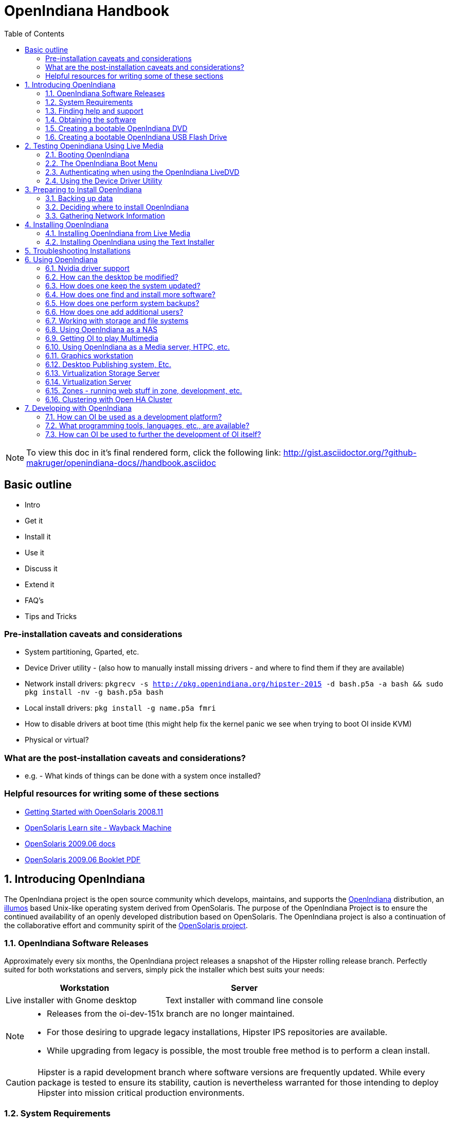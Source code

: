 :toc: left
:imagesdir: images/handbook


= OpenIndiana Handbook

[NOTE]
To view this doc in it's final rendered form, click the following link:
http://gist.asciidoctor.org/?github-makruger/openindiana-docs//handbook.asciidoc

== Basic outline

* Intro

* Get it
* Install it
* Use it
* Discuss it
* Extend it

* FAQ's
* Tips and Tricks

=== Pre-installation caveats and considerations

* System partitioning, Gparted, etc.
* Device Driver utility - (also how to manually install missing drivers - and where to find them if they are available)
* Network install drivers: `pkgrecv -s http://pkg.openindiana.org/hipster-2015 -d bash.p5a -a bash && sudo pkg install -nv  -g bash.p5a bash`
* Local install drivers: `pkg install -g name.p5a fmri`
* How to disable drivers at boot time (this might help fix the kernel panic we see when trying to boot OI inside KVM)
* Physical or virtual?

=== What are the post-installation caveats and considerations?

* e.g. - What kinds of things can be done with a system once installed?


=== Helpful resources for writing some of these sections

* https://web.archive.org/web/20090611234850/http://dlc.sun.com/osol/docs/downloads/minibook/en/820-7102-10-Eng-doc.pdf[ Getting Started with OpenSolaris 2008.11]
* https://web.archive.org/web/20091229232632/http://www.opensolaris.com/learn/[OpenSolaris Learn site - Wayback Machine]
* https://web.archive.org/web/20100105080516/http://dlc.sun.com/osol/docs/content/2009.06/[OpenSolaris 2009.06 docs]
* https://web.archive.org/web/20100401024945/http://www.opensolaris.com/use/OpenSolaris200906Booklet.pdf[OpenSolaris 2009.06 Booklet PDF]


:sectnums:
== Introducing OpenIndiana

// The content for this section is pulled from the OpenIndiana FAQ.
// As the FAQ evolves, try to keep this section in sync.

The OpenIndiana project is the open source community which develops, maintains, and supports the https://en.wikipedia.org/wiki/OpenIndiana[OpenIndiana] distribution, an https://en.wikipedia.org/wiki/Illumos[illumos] based Unix-like operating system derived from OpenSolaris.
The purpose of the OpenIndiana Project is to ensure the continued availability of an openly developed distribution based on OpenSolaris.
The OpenIndiana project is also a continuation of the collaborative effort and community spirit of the https://en.wikipedia.org/wiki/OpenSolaris[OpenSolaris project].


=== OpenIndiana Software Releases

// The content for this section is pulled from the OpenIndiana FAQ.
// As the FAQ evolves, try to keep this section in sync.

Approximately every six months, the OpenIndiana project releases a snapshot of the Hipster rolling release branch.
Perfectly suited for both workstations and servers, simply pick the installer which best suits your needs:

|===
| Workstation | Server

| Live installer with Gnome desktop | Text installer with command line console
|===


[NOTE]
====
* Releases from the oi-dev-151x branch are no longer maintained.
* For those desiring to upgrade legacy installations, Hipster IPS repositories are available.
* While upgrading from legacy is possible, the most trouble free method is to perform a clean install.
====

[CAUTION]
====
Hipster is a rapid development branch where software versions are frequently updated.
While every package is tested to ensure its stability, caution is nevertheless warranted for those intending to deploy Hipster into mission critical production environments.
====


=== System Requirements

// The content for this section is pulled from the OpenIndiana FAQ.
// As the FAQ evolves, try to keep this section in sync.

|===
| | Minimum | Recommended

| **CPU**
| 64 Bit
| 64 Bit

| **Disk Space**
| 20 GB
| 40 GB +

| **Memory (RAM)**
| 2 GB
| 4 GB +
|===


[IMPORTANT]
====
Unlike Linux or Windows, where swap files are generally 100-200% of installed memory, the default size of the OpenIndiana swap file is 50% of installed memory.
For use cases where OpenIndiana is operated with minimal memory resources, system swap size should be increased to 4 GB or more.
====

=== Finding help and support

< Place Holder for section Introduction Content >


==== Local system command line help

* apropos - search the manual page names and descriptions
* find - search for files in a directory hierarchy
* info - read Info documents
* locate - find files by name
* man - an interface to the on-line reference manuals


==== Web based support resources

|===
| Resource | URL

| User Support IRC channel
| irc://irc.freenode.net/openindiana[#openindiana on irc.freenode.net]

| Development IRC channel
| irc://irc.freenode.net/oi-dev[#oi-dev on irc.freenode.net]

| Documentation IRC channel
| irc://irc.freenode.net/oi-documentation[#oi-documentation on irc.freenode.net]

| OpenIndiana Mailing Lists
| http://openindiana.org/mailman

| OpenIndiana Wiki
| http://wiki.openindiana.org

| OpenIndiana Bug Tracker
| http://www.illumos.org/projects/openindiana/issues
|===

=== Obtaining the software

|===
| Download Mirrors

| http://dlc.openindiana.org/isos/hipster[Primary Download Mirror] 
| http://ftp.vim.org/os/openindiana.org/dlc/isos/hipster[Vim.org Alternate Download Mirror]
|===

If you wish to purchase a ready made DVD or USB drive there is also https://www.osdisc.com/products/solaris/openindiana[OSDISC.COM]


=== Creating a bootable OpenIndiana DVD

* Obtain the software from the download site
* Check MD5/SHA
* Burn it to a DVD


==== BSD

< Place holder for content >


==== illumos/Solaris

< Place holder for content >


==== Mac OS-X

< Place holder for content >


==== Windows

< Place holder for content >


=== Creating a bootable OpenIndiana USB Flash Drive

< Place Holder for section introduction content >

.TODO
* Break this section out into 3 primary parts - One for each type of creation method.


==== Live Media Creation Methods

|===
| Operating System | Method 

| BSD/Linux/OS X | DD
| illumos/Solaris | usbcopy tool
| Windows | OpenSolaris Live USB Creator
|===


==== BSD/Linux/OS X


===== Prerequesettes

* USB flash drive - (2GB or larger)
* Download the OpenIndiana USB Live Media installer
* Download the OpenIndiana 1G header file


===== Identifying the path to your USB device

|===
| Operating system | Command | Device

| illumos/Solaris | `rmformat -l` | `/dev/rdsk/c*t*d*`
| Linux | `fdisk -l` | `/dev/sd*` 
| FreeBSD | `camcontrol devlist` | `/dev/da*`
| OS X | `diskutil list` | `/dev/disk*`
|===


[WARNING]
====
* When issuing the USB copy command, be sure to specify the entire USB device. 
* Do not including any partition or slice number (e.g. use `sda`, not `sda1`; `c0t0d0`, not `c0t0d0p1`).
* Make sure you identify the correct storage device, as all data on the device will be erased.
* Make sure no filesystems located on the device are mounted prior to the next step.
** Desktops may automatically mount removable devices.
** As nessessary, select any desktop icons for the USB device and issue an 'Eject' or 'Unmount' command.
** Use the mount command to list mounted filesystems. 
** If any filesystems are located on the USB storage device, they must be unmounted.
** Use `umount <path>` to unmount a filesystem, or `rmumount <path>` on illumos/Solaris, and `diskutil unmountDisk <path>` on OS X.
====

===== Copying the Live Media to your Flash Drive

Run the following command (as root or with appropriate privileges): 

`cat 1G.header <live USB image file> | dd bs=1024k of=<path to raw USB storage device>`


==== illumos/Solaris

< Place holder for content >

==== Windows

< Place Holder for content >


== Testing Openindiana Using Live Media

The Live Media DVD and USB installers provide a graphical live enviroment where you can explore OpenIndiana and test the compatibility of your hardware.
When using Live Media to explore OpenIndiana, no changes are made to your system, unless you explicitly choose to install OpenIndiana.

Although it is possible to use it over a network with SSH X forwarding if you enable SSH.

=== Booting OpenIndiana

< Place holder for section introduction  content >


==== Booting Physical Hardware

Insert the bootable media (DVD or USB flash drive) and boot (start/restart) your computer.
For the computer to boot from the media, you may need to specify the device by pressing the boot order hotkey.
Alternately, you may need to change the boot device order in your BIOS configuration.


==== Booting Virtual Hardware

The most efficient way to boot a virtual machine is to boot directly from the DVD ISO file.
Alternately, you may use host to guest DVD/USB passthrough to boot from physical media.


===== Virtualbox

For VirtualBox 3.2 or later: 

"Use host I/O cache" must be enabled in the emulated storage controller used by the virtual machine to successfully boot OpenIndiana.


===== Vmware Workstation Player

< place holder for content >


===== Vmware ESXI

< place holder for content >


=== The OpenIndiana Boot Menu

When you see a menu, press Enter to start OpenIndiana on your computer.
As it runs, you will be prompted with a few questions.
You should eventually be presented with a desktop. 

=== Authenticating when using the OpenIndiana LiveDVD

The user login for the text session is username 'jack' along with the password 'jack'.
For administrative or elevated access, prepend your commands with `pfexec`.
You may also use the `sudo` command.

You may obtain root using the `su` command along with the password 'openindiana'.

=== Using the Device Driver Utility

You can use the Device Driver Utility to check if your hardware requires additional drivers.

== Preparing to Install OpenIndiana

< Place Holder for section introduction content >


=== Backing up data

< Place holder for content >


=== Deciding where to install OpenIndiana

< Place holder for content >


=== Gathering Network Information

< Place holder for content >


== Installing OpenIndiana

.For some guidance writing this section:
* http://technodrone.blogspot.com/2012/05/openindiana-installation-walkthrough.html

.Installation videos:
* https://www.youtube.com/watch?v=VVWP_5oAy3w


=== Installing OpenIndiana from Live Media

To install OpenIndiana from Live Media, you have two options.

* GUI based guided install.
* Text based guided install.

Each of these options is represented by a desktop icon.
Select the appropriate installer option by clicking the cooresponding desktop installer icon.


==== GUI based Guided Install

< Place Holder for Content >


==== Text based Guided Install

The text based guided install start and runs within a command line console.
Navigation within the installer is performed by pressing specifically designated navition keys (F2, Tab, etc.).

[NOTE]
====
The non-graphical text based bootable media installer also uses this very same _Text based Guided Install_.
====

Start the Text based Guided Install by double clicking the Text based Guided Install icon.

image::text_install/text_install1.png[Welcome Screen]

When you begin the Text based Guided Install, you are presented with the welcome screen.
Press F2 to continue.

image::text_install/text_install2.png[Disks]

The installer identifies the disks which are available for installation.
If you have only a single disk, it is already selected.
If you have multiple disks, use the arrow keys to select the appropriate disk.
When finished, press F2 to continue.


[NOTE]
====
Disregard the minimum and recommended sizes as they do not take into account periodic disk usage growth as the result of ZFS snapshots.
To account for this, your disk should be at least 25GB or more.
====

image::text_install/text_install3.png[GPT Warning]

If your disk contains a GPT disk label, the entire disk will be reformatted.
This warning serves as your advisory.
If this is acceptable, press F2 to continue.
Otherwise use the arrow keys to select cancel.

image::text_install/text_install4.png[Fdisk Partitions]

In this screen you are presented with the choice of how to parition the disk.
You may select to use an EFI partition (which uses the entire disk), or you may choose to create MBR partitions.
Using the arrow keys select the appropriate choice and press F2 to continue.


image::text_install/text_install5.png[Network 1]

Specify the computer name you wish to use.
By default the computer name is _openindiana_.


image::text_install/text_install6.png[Network 2]

This screen is the same as as the previous.
We have illustrated it twice to help clarify the 2 distinct configuration tasks which need to be completed on the screen.

After configuring the computer name, now you need to decide whether to automatically configure networking (DHCP), or leave network unconfigured.
Use the arrow keys to select your choice.
Press the F2 key to continue.


image::text_install/text_install7.png[Time Zone - Region]

In this screen (and the following 2 screens) you will configure your time zone.
If you select UTC/GMT, you will only be presented with this single screen.
Using the arrow keys select the appropriate region.
Press F2 to continue.


image::text_install/text_install8.png[Time Zone - Location]

Using the arrow keys, select your time zone location.
Press F2 to continue.

image::text_install/text_install9.png[Time Zone]

Using the arrow keys, select the appropriate time zone.
Press F2 to continue.

image::text_install/text_install10.png[Date and Time]

In this screen you may configure the date and time.
Using the arrow keys navigate between the fields.
Press F2 to continue.

image::text_install/text_install11.png[Users]

In this screen you are presented with several different fields to configure.
Using the arrow keys navigate between the fields.
Press F2 to continue.

[NOTE]
====
The regular user specified on this screen is granted the _root_ role.
In effect this means by default (and without any further configuration) this user can perform administrative task by assuming the root role as needed.
Also, after installation the root password is automatically expired and needs to be changed prior to being used for any administrative task.
====

image::text_install/text_install12.png[Installation Summary]

Now that you have completed the installation configuration, you are presented with an _Installation Summary_.
If these configuration settings are correct, begin the installation by pressing the F2 key.

image::text_install/text_install13.png[Transferring Contents]

Installation progress is measured by means of a status bar.


image::text_install/text_install14.png[Installation Complete]

After the installaton completes you are presented with a summary screen.
The installation logs are available by pressing the F4 key.
If you ran the installation from Live Media, can exit the installation by pressing F9.
Otherwise, you will want to reboot the system using the F8 key.


=== Installing OpenIndiana using the Text Installer

The text installer is not graphical nor does not have a live environment.
When you boot from the text installer, it immediately begins the installation process using the previously described _Text based Guided Install_.


== Troubleshooting Installations

* If you do not see a menu after booting your computer with the DVD or USB device, and instead see some text and a "grub>" prompt, there may be an error in your copy of the installer, or it was created incorrectly.
* If you see a "login:" prompt after selecting your keyboard and language and no desktop appears after several seconds, there may be a problem with the drivers for your graphics hardware. 
** Please let us know via IRC or the mailing list if this happens. 
** When you contact us, please include any error messages you see on the console, as well as the output of the `svcs -xv` command.
** If possible, also include the contents of the file `/var/log/Xorg.0.log`.

== Using OpenIndiana

<Place holder for section introduction content>


=== Nvidia driver support

* Talk about the expected behavior when booting the live CD from a system with an NVIDIA card.
* Discuss procedure for adding an NVIDIA card to a system that was using VESA or some other non-3d video driver.
* Troubleshooting - what logs to look at, manual configuration, etc. 
* Walk through NVIDIA utility screens.


=== How can the desktop be modified?

* Gnome walkthrough
* Appearance applet 
** Enabling Compiz
** Configuring font anti-aliasing


=== How does one keep the system updated?

Some notes and reference docs for writing the IPS section:

* Be sure to provide walkthrous for both IPS and BEADMIN (as they work together).
* http://www.oracle.com/technetwork/articles/servers-storage-admin/o11-083-ips-basics-523756.html[Basics of Image Packaging System (IPS) - Oracle]
* http://www.oracle.com/technetwork/server-storage/solaris11/documentation/ips-one-liners-032011-337775.pdf[IPS cheat sheet PDF - Oracle]


.Using pkg to list packages currently installed on the system

<Place holder for content>

.Using pkg to search for packages

<Place holder for content>

.Using pkg to update the system
* `pkg update -nv` will perform a dry run and list the changes which would have been made to the system.
* `pkg update` will perform a normal update and print a very brief summary.
* `pkg update -v` will perform the update and then print a summary of what was updated.
* `pkg history` will provide basic details for previous uses of the pkg command.

=== How does one find and install more software?

Tips for writing this section:

* Clean up and consolidate information from website and wiki about where to find additional software. 
* Need to answer the questions - Where and how can I install more software?
* Discuss the various package managers (PKGIN, IPS (PKG), etc.)
* Discuss the various repos (opencsw, sfe, pkgsrc.joyent, etc.), what's available in them, and which might break compatibility, etc.
* What is SFE? How does it differ from other repos?
* Add a page for popular available software with descriptions, etc.
* When they say IPS is network centric, they're not kidding;
Packages cannot be installed locally like RPM, instead you have to setup a local network repository.
** See: http://serverfault.com/questions/348139/how-to-manually-download-individual-files-from-the-openindiana-or-solaris-pkg
* How to additional repos, etc.
* How to compile your own software.
I think there is an existing wiki page for this.
Given the limited number of IPS packages currently available, this is a pretty important subject to write about.
** Also could look here (might be outdated): http://www.inetdaemon.com/tutorials/computers/software/operating_systems/unix/Solaris/compiling_software.shtml
* How to install flash player

.Using the pkg publisher and pkg set-publisher commands
The `pkg publisher` command is used to add and remove remote repositories.

* `pkg publisher` - lists all the repositories configured on the system.
* To add a repository, use `pkg set-publisher -O <Repository_URL> <Repository_Name>`


.Using the pkgrepo command
The `pkgrepo` command is primarily used for creating and working with IPS repositories.
It can also be used for querying the contents of a repository.

* `pkgrepo info -s <repo_URL>`
* `pkgrepo list -s <repo_URL> <package_group>`



=== How does one perform system backups?

* Time Machine
* ZFS exports
* Bacula?


=== How does one add additional users?

* Basic system administration
* Basic Unix commands


=== Working with storage and file systems


<Place holder for section introduction content>

==== How does one mount or import additional disks?


* Talk about the ZFS import command.
* Need a walkthrough of mounting options for other filesystems...NTFS, FAT, UFS, etc.

.commands used
* `mount`

.NTFS support - 3rd party
* http://jp-andre.pagesperso-orange.fr/openindiana-ntfs-3g.html


==== How does one mirror their root zpool?

* Adding a 2nd disk to the root pool

==== How does one create additional zpools?

* zpool create command
** Mirrors
** Raidz

==== Modifying zpool settings and attributes

* zpool get/set commands

==== Modifying zfs file system settings and atttributes

* zfs get/set commands

==== How does one create additional zfs datasets?

* zfs create command

==== Configuring system swap

* zfs set command
* swap -l


=== Using OpenIndiana as a NAS

<place holder for section introduction content>


==== Configuring OpenIndiana as a CIFS (Samba) Server

.Home NAS setup steps
* Get the hardware
* Assemble the hardware
* Install OpenIndiana
* Configure OpenIndiana
* Configure Windows

.commands used
* `sharemgr` - configure and manage file sharing
* `smbadm` - configure and manage CIFS local groups and users, and manage domain membership
*  `zfs` - configures ZFS file systems
* `passwd` - change login password and password attributes
* `chown` - change file ownership


.For a variation of configuring a home NAS - this could be done virtually as well
* Running OI as a VMware EXSI guest
** Local storage hardware is passed through to the OI guest and then shared via ISCSI, CIFS, NFS, etc.

For help writing this section, see the following OpenSolaris references:

* https://web.archive.org/web/20091008234550/http://developers.sun.com/openstorage/articles/opensolaris_nas.html[Setting Up an OpenSolaris NAS Box]
* https://web.archive.org/web/20091005070838/http://wiki.genunix.org/wiki/index.php/Getting_Started_With_the_Solaris_CIFS_Service[Getting Started With the Solaris CIFS Service]
* https://web.archive.org/web/20091021005616/http://blogs.sun.com/afshinsa/entry/how_to_enable_guest_access[How to enable guest access to a Solaris CIFS share]
* https://web.archive.org/web/20091126111451/http://wiki.genunix.org/wiki/index.php/Solaris_CIFS_Service_Troubleshooting[Solaris CIFS Service Troubleshooting]
* https://web.archive.org/web/20091124124935/http://wiki.genunix.org/wiki/index.php/What's_New_With_Solaris_CIFS[What's New With Solaris CIFS]
* https://web.archive.org/web/20090725231658/http://wiki.genunix.org/wiki/index.php/CIFS_Technical_References[CIFS Technical References]

Also have a look at the OpenSolaris CIFS Adminstration Guide:

* https://docs.oracle.com/cd/E19120-01/open.solaris/820-2429/820-2429.pdf

Start by listing available storage pools.

 # zfs list
NAME                           USED  AVAIL  REFER  MOUNTPOINT
storage                        498K   899G    19K  /storage

Create your ZFS dataset to be shared via CIFS/SMB.

 # zfs create -o casesensitivity=mixed -o sharesmb=on storage/backup

Start the CIFS service.

 # svcadm enable -r smb/server

Join the CIFS server to a workgroup.

 # smbadm join -w WORKGROUP

Configure PAM authentication for the CIFS service.

 # echo "other password required pam_smb_passwd.so.1 nowarn" >> /etc/pam.conf

Reset the password for the local user accounts which will be used for remotely accessing the CIFS/SMB share.

 # passwd <user_account>

Set the share name to be used for the CIFS/SMB share.

 # zfs set sharesmb=name=backup storage/backup

Change the ownership of ZFS dataset to the user account which will be used for remotely accessing the CIFS/SMB share.

 # chown -R <user_account> /storage/backup

Verify everything is all set to go.

 # sharemgr show -vp
default nfs=()
smb smb=()
        * /var/smb/cvol  smb=() ""
                  c$=/var/smb/cvol       smb=(abe="false" guestok="false")      "Default Share"
zfs smb=()
    zfs/storage/backup smb=()
          backup=/storage/backup

You can create additional CIFS datasets using the following 4 commands.

 # zfs create -o casesensitivity=mixed -o sharesmb=on <pool_name/dataset_name>
 # zfs set sharesmb=name=<new_share_name> <pool_name/dataset_name>
 # chown -R <user_account> <path_to_dataset>
 # sharemgr show -vp


===== ConfiguringF CIFS/SMB linux client connectivity


.Adding a remote share using the linux smbclient
* http://www.tldp.org/HOWTO/SMB-HOWTO-8.html[Accessing an SMB Share With Linux Machines]

.Adding a remote share using the KDE Dolphin file manager GUI
* In the left hand pane click _Network_
* In the right hand pane click _Add Network Folder_
* The Network Folder Wizard opens
* Select the radio button for _Microsoft Windows network drive_ and click next
* Specify a name for the share - can be anything - this is just a label
* Specify the remote CIFS/SMB server name (or IP address)
* Specify the share name of the remote CIFS/SMB share
* Click the save and connect button
* You'll be prompted for a remote username and password
* Ensure the checkbox is marked to save credentials or you'll be asked for everything you do.

.Adding a remote share using a Windows client

* <place_holder>



==== Configuring OpenIndiana as an NFS Server

<Place holder for content>


==== Configuring OpenIndiana as an ISCSI Target Server -(COMSTAR)

<Place holder for content>


=== Getting OI to play Multimedia

* How to get OI to play a DVD
* How to get flash player installed and working.
* How to get VLC installed and working.
* Codecs, etc. 
* How to use the hidden `gstreamer-properties` configuration utility.


=== Using OpenIndiana as a Media server, HTPC, etc.

* http://forum.kodi.tv/showthread.php?tid=44315&page=2
* http://lightsandshapes.com/plex-on-smartos.html


=== Graphics workstation

<Place holder for content>


=== Desktop Publishing system, Etc.

<Place holder for content>


=== Virtualization Storage Server

* Poor man's standalone ISCSI SAN linked to a 2nd machine running VMware ESXI (2 computers required)
** A variation of this would be to run OI as an ESXI guest with local storage hardware "passed through" to OI and then subsequently share ZFS volumes via  ISCSI with the ESXI host itself. In this configuration, OI effectively becomes a SAN (1 computer required)


=== Virtualization Server

* Qemu-KVM walkthrough (Does hipster even have this package?)
** Yes, KVM is the package name
* Using VIRSH, Virt-manager, etc. (Does hipster [or any illumos distro for that matter] even have virsh or Virt-manager)
** If not, what tools are used to manage the Joyant KVM port (VMADM perhaps?)
** Virtualbox walkthrough - ditto...is there a package available?


=== Zones - running web stuff in zone, development, etc.

* Need to mention some of the changes to zone management...eg. 
** sys-unconfig gone. 
** sysding replaced syscfg
*** now have to have DNS, root password, etc. all configured inside the zone before being able to logon using `zlogin -C <zonename>`, otherwise have to do `zlogin <zonename>`. So a fair amount of stuff has changed there. 


=== Clustering with Open HA Cluster

See old sun docs

* http://docs.oracle.com/cd/E19735-01/

Also see:

* http://zfs-create.blogspot.nl/


== Developing with OpenIndiana

[NOTE] 
The book titled "Introduction to Operating Systems: A Hands-On Approach Using the OpenSolaris Project" may be a good resource for helping to complete this part of the handbook.


=== How can OI be used as a development platform?

<Place holder for content>


=== What programming tools, languages, etc., are available?

<Place holder for content>


=== How can OI be used to further the development of OI itself?

<Place holder for content>


